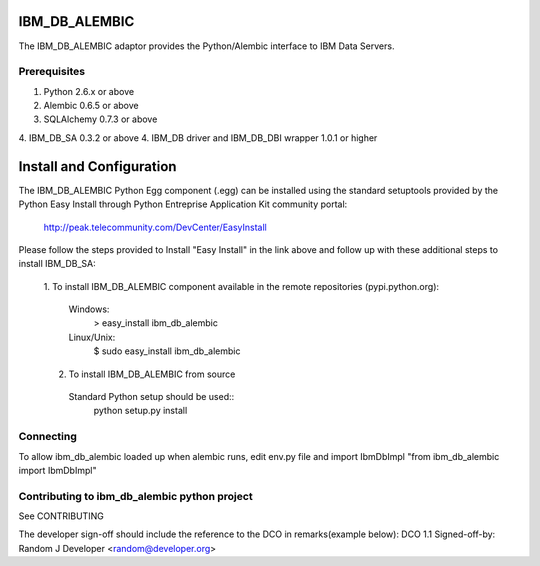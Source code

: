 IBM_DB_ALEMBIC
==============
The IBM_DB_ALEMBIC adaptor provides the Python/Alembic interface to IBM Data Servers.


Prerequisites
-------------
1. Python 2.6.x or above
2. Alembic 0.6.5 or above
3. SQLAlchemy 0.7.3 or above
4. IBM_DB_SA 0.3.2 or above
4. IBM_DB driver and IBM_DB_DBI wrapper 1.0.1 or higher

Install and Configuration
==========================
The IBM_DB_ALEMBIC Python Egg component (.egg) can be installed using the standard setuptools provided by the Python Easy Install through Python Entreprise 
Application Kit community portal:
  http://peak.telecommunity.com/DevCenter/EasyInstall

Please follow the steps provided to Install "Easy Install" in the link above and follow up with these additional steps to install IBM_DB_SA:

  1. To install IBM_DB_ALEMBIC component available in the remote repositories
  (pypi.python.org):
    Windows:
      > easy_install ibm_db_alembic
    Linux/Unix:
      $ sudo easy_install ibm_db_alembic
  
  2. To install IBM_DB_ALEMBIC from source
    Standard Python setup should be used::
        python setup.py install
        
Connecting
----------
To allow ibm_db_alembic loaded up when alembic runs, edit env.py file and import IbmDbImpl "from ibm_db_alembic import IbmDbImpl"

Contributing to ibm_db_alembic python project
---------------------------------------------
See CONTRIBUTING

The developer sign-off should include the reference to the DCO in remarks(example below):
DCO 1.1 Signed-off-by: Random J Developer <random@developer.org>